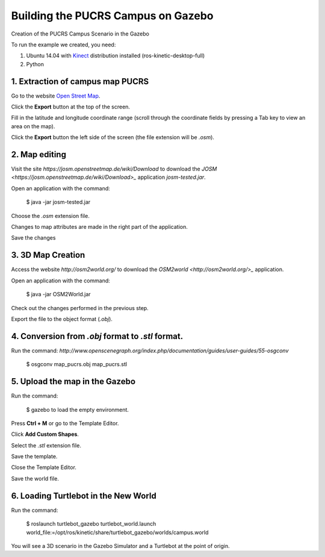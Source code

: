 
===============
Building the PUCRS Campus on Gazebo
===============

Creation of the PUCRS Campus Scenario in the Gazebo


To run the example we created, you need:

1. Ubuntu 14.04 with `Kinect <http://wiki.ros.org/kinetic/Installation/Ubuntu>`_ distribution installed (ros-kinetic-desktop-full)
2. Python


1. Extraction of campus map PUCRS
--------

Go to the website `Open Street Map <http://www.openstreetmap.org/>`_.

Click the **Export** button at the top of the screen.

Fill in the latitude and longitude coordinate range (scroll through the coordinate fields by pressing a Tab key to view an area on the map).

Click the **Export** button  the left side of the screen (the file extension will be *.osm*).


2. Map editing
--------

Visit the site *https://josm.openstreetmap.de/wiki/Download* to download the `JOSM <https://josm.openstreetmap.de/wiki/Download>_` application *josm-tested.jar*.

Open an application with the command: 

	$ java -jar josm-tested.jar

Choose the *.osm* extension file.

Changes to map attributes are made in the right part of the application.

Save the changes


3. 3D Map Creation
--------

Access the website *http://osm2world.org/* to download the `OSM2world <http://osm2world.org/>_` application.

Open an application with the command: 
	
	$ java -jar OSM2World.jar

Check out the changes performed in the previous step.

Export the file to the object format (*.obj*).


4. Conversion from *.obj* format to *.stl* format.
--------

Run the command: *http://www.openscenegraph.org/index.php/documentation/guides/user-guides/55-osgconv*

	$ osgconv map_pucrs.obj map_pucrs.stl


5. Upload the map in the Gazebo
--------

Run the command: 

	$ gazebo to load the empty environment.

Press **Ctrl + M** or go to the Template Editor.

Click **Add Custom Shapes**.

Select the *.stl* extension file.

Save the template.

Close the Template Editor.

Save the world file.


6. Loading Turtlebot in the New World
--------

Run the command: 

	$ roslaunch turtlebot_gazebo turtlebot_world.launch world_file:=/opt/ros/kinetic/share/turtlebot_gazebo/worlds/campus.world




You will see a 3D scenario in the Gazebo Simulator and a Turtlebot at the point of origin.



